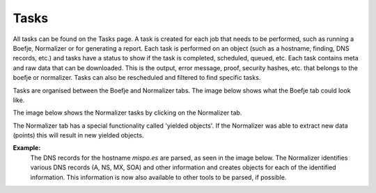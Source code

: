 Tasks
=====

All tasks can be found on the Tasks page. A task is created for each job that needs to be performed, such as running a Boefje,
Normalizer or for generating a report. Each task is performed on an object (such as a hostname, finding, DNS records, etc.)
and tasks have a status to show if the task is completed, scheduled, queued, etc. Each task contains meta and raw data that can be downloaded.
This is the output, error message, proof, security hashes, etc. that belongs to the boefje or normalizer.
Tasks can also be rescheduled and filtered to find specific tasks.

Tasks are organised between the Boefje and Normalizer tabs. The image below shows what the Boefje tab could look like.

.. image:: img/tasks-boefjes.png
  :alt: overview of Boefje tasks

The image below shows the Normalizer tasks by clicking on the Normalizer tab.

.. image:: img/tasks-normalizers.png
  :alt: overview of Normalizer tasks

The Normalizer tab has a special functionality called 'yielded objects'.
If the Normalizer was able to extract new data (points) this will result in new yielded objects.

**Example:**
  The DNS records for the hostname `mispo.es` are parsed, as seen in the image below.
  The Normalizer identifies various DNS records (A, NS, MX, SOA) and other information and creates objects for each of the identified information.
  This information is now also available to other tools to be parsed, if possible.

.. image:: img/tasks-normalizer-yielded-objects.png
  :alt: yielded objects for Normalizers
